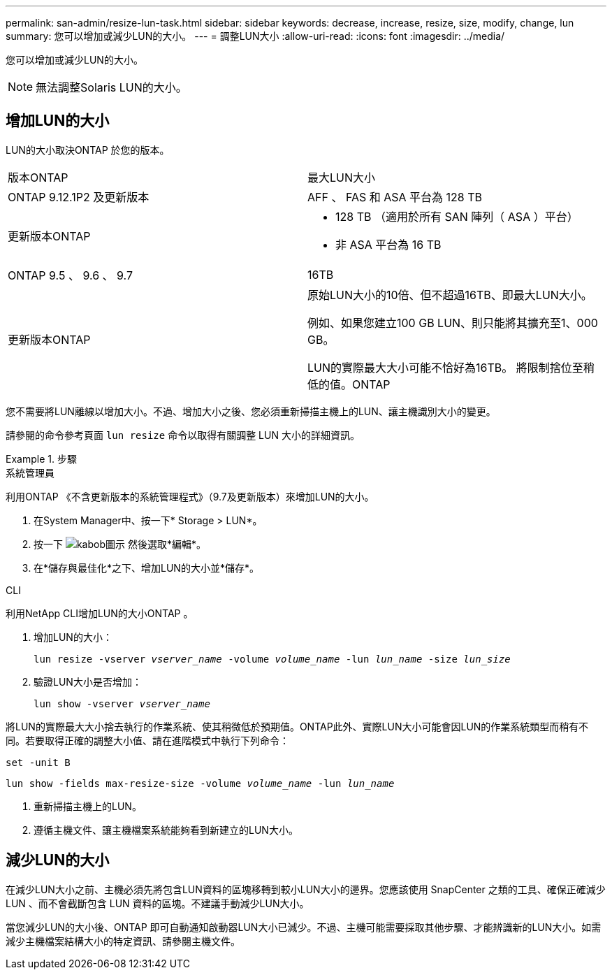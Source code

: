 ---
permalink: san-admin/resize-lun-task.html 
sidebar: sidebar 
keywords: decrease, increase, resize, size, modify, change, lun 
summary: 您可以增加或減少LUN的大小。 
---
= 調整LUN大小
:allow-uri-read: 
:icons: font
:imagesdir: ../media/


[role="lead"]
您可以增加或減少LUN的大小。

[NOTE]
====
無法調整Solaris LUN的大小。

====


== 增加LUN的大小

LUN的大小取決ONTAP 於您的版本。

|===


| 版本ONTAP | 最大LUN大小 


| ONTAP 9.12.1P2 及更新版本  a| 
AFF 、 FAS 和 ASA 平台為 128 TB



| 更新版本ONTAP  a| 
* 128 TB （適用於所有 SAN 陣列（ ASA ）平台）
* 非 ASA 平台為 16 TB




| ONTAP 9.5 、 9.6 、 9.7 | 16TB 


| 更新版本ONTAP | 原始LUN大小的10倍、但不超過16TB、即最大LUN大小。

例如、如果您建立100 GB LUN、則只能將其擴充至1、000 GB。

LUN的實際最大大小可能不恰好為16TB。  將限制捨位至稍低的值。ONTAP 
|===
您不需要將LUN離線以增加大小。不過、增加大小之後、您必須重新掃描主機上的LUN、讓主機識別大小的變更。

請參閱的命令參考頁面 `lun resize` 命令以取得有關調整 LUN 大小的詳細資訊。

.步驟
[role="tabbed-block"]
====
.系統管理員
--
利用ONTAP 《不含更新版本的系統管理程式》（9.7及更新版本）來增加LUN的大小。

. 在System Manager中、按一下* Storage > LUN*。
. 按一下 image:icon_kabob.gif["kabob圖示"] 然後選取*編輯*。
. 在*儲存與最佳化*之下、增加LUN的大小並*儲存*。


--
.CLI
--
利用NetApp CLI增加LUN的大小ONTAP 。

. 增加LUN的大小：
+
`lun resize -vserver _vserver_name_ -volume _volume_name_ -lun _lun_name_ -size _lun_size_`

. 驗證LUN大小是否增加：
+
`lun show -vserver _vserver_name_`

+
[NOTE]
====
將LUN的實際最大大小捨去執行的作業系統、使其稍微低於預期值。ONTAP此外、實際LUN大小可能會因LUN的作業系統類型而稍有不同。若要取得正確的調整大小值、請在進階模式中執行下列命令：

`set -unit B`

`lun show -fields max-resize-size -volume _volume_name_ -lun _lun_name_`

====
. 重新掃描主機上的LUN。
. 遵循主機文件、讓主機檔案系統能夠看到新建立的LUN大小。


--
====


== 減少LUN的大小

在減少LUN大小之前、主機必須先將包含LUN資料的區塊移轉到較小LUN大小的邊界。您應該使用 SnapCenter 之類的工具、確保正確減少 LUN 、而不會截斷包含 LUN 資料的區塊。不建議手動減少LUN大小。

當您減少LUN的大小後、ONTAP 即可自動通知啟動器LUN大小已減少。不過、主機可能需要採取其他步驟、才能辨識新的LUN大小。如需減少主機檔案結構大小的特定資訊、請參閱主機文件。

